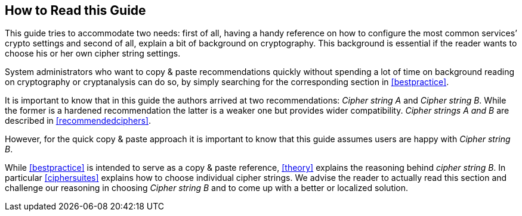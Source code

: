 [[how-read-this]]
== How to Read this Guide

This guide tries to accommodate two needs: first of all, having a handy reference on how to configure the most common services’ crypto settings and second of all, explain a bit of background on cryptography. This background is essential if the reader wants to choose his or her own cipher string settings.

System administrators who want to copy & paste recommendations quickly without spending a lot of time on background reading on cryptography or cryptanalysis can do so, by simply searching for the corresponding section in <<bestpractice>>.

It is important to know that in this guide the authors arrived at two recommendations: _Cipher string A_ and _Cipher string B_. While the former is a hardened recommendation the latter is a weaker one but provides wider compatibility. _Cipher strings A and B_ are described in <<recommendedciphers>>.

However, for the quick copy & paste approach it is important to know that this guide assumes users are happy with _Cipher string B_.

While <<bestpractice>> is intended to serve as a copy & paste reference, <<theory>> explains the reasoning behind _cipher string B_. In particular <<ciphersuites>> explains how to choose individual cipher strings. We advise the reader to actually read this section and challenge our reasoning in choosing _Cipher string B_ and to come up with a better or localized solution.

// TODO: Verify eclipse image wasn't needed anymore
